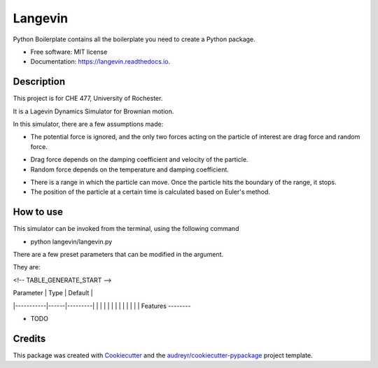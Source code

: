 ========
Langevin
========


.. image:: https://img.shields.io/travis/chuangshi167/langevin.svg
        :target: https://travis-ci.org/chuangshi167/langevin

.. image:: https://coveralls.io/repos/github/chuangshi167/langevin/badge.svg?branch=master
	:target: https://coveralls.io/github/chuangshi167/langevin?branch=master




Python Boilerplate contains all the boilerplate you need to create a Python package.


* Free software: MIT license
* Documentation: https://langevin.readthedocs.io.

Description
-----------
This project is for CHE 477, University of Rochester.

It is a Lagevin Dynamics Simulator for Brownian motion.

In this simulator, there are a few assumptions made:

* The potential force is ignored, and the only two forces acting on the particle of interest are drag force and random force.

- Drag force depends on the damping coefficient and velocity of the particle.

- Random force depends on the temperature and damping coefficient.

* There is a range in which the particle can move. Once the particle hits the boundary of the range, it stops.

* The position of the particle at a certain time is calculated based on Euler's method.

How to use
----------

This simulator can be invoked from the terminal, using the following command

* python langevin/langevin.py
 
There are a few preset parameters that can be modified in the argument.

They are:

<!-- TABLE_GENERATE_START -->

| Parameter | Type | Default |
|-----------|------|---------|
|           |      |         |
|           |      |         |
|           |      |         |
Features
--------

* TODO

Credits
-------

This package was created with Cookiecutter_ and the `audreyr/cookiecutter-pypackage`_ project template.

.. _Cookiecutter: https://github.com/audreyr/cookiecutter
.. _`audreyr/cookiecutter-pypackage`: https://github.com/audreyr/cookiecutter-pypackage
